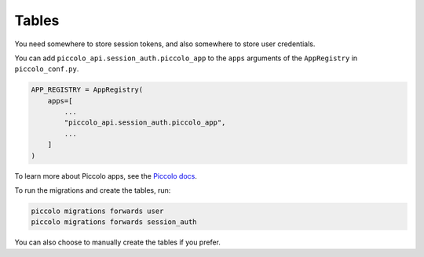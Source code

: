 Tables
======

You need somewhere to store session tokens, and also somewhere to store user
credentials.

You can add ``piccolo_api.session_auth.piccolo_app`` to the ``apps`` arguments
of the ``AppRegistry`` in ``piccolo_conf.py``.

.. code-block:: bash

    APP_REGISTRY = AppRegistry(
        apps=[
            ...
            "piccolo_api.session_auth.piccolo_app",
            ...
        ]
    )

To learn more about Piccolo apps, see the `Piccolo docs <https://piccolo-orm.readthedocs.io/en/latest/piccolo/projects_and_apps/index.html>`_.

To run the migrations and create the tables, run:

.. code-block:: bash

    piccolo migrations forwards user
    piccolo migrations forwards session_auth

You can also choose to manually create the tables if you prefer.
